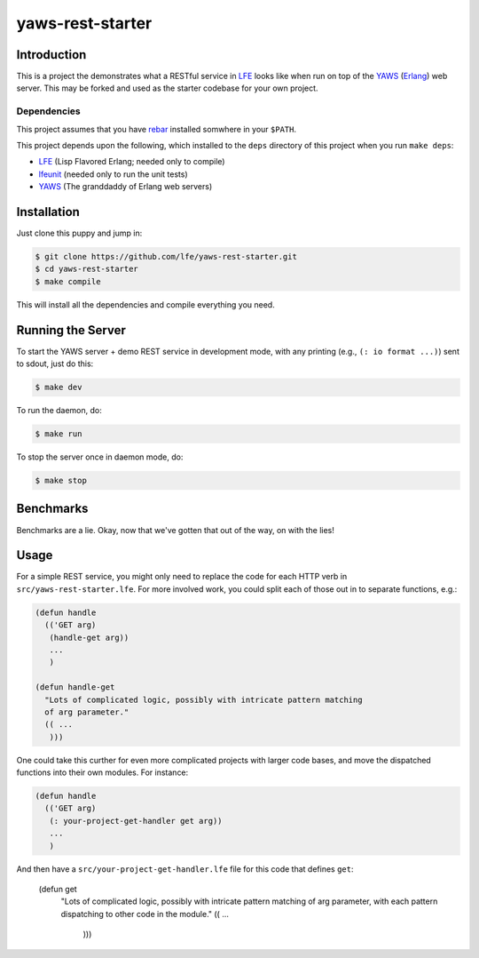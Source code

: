 #################
yaws-rest-starter
#################


Introduction
============

This is a project the demonstrates what a RESTful service in `LFE`_ looks like
when run on top of the `YAWS`_ (`Erlang`_) web server. This may be forked and
used as the starter codebase for your own project.


Dependencies
------------

This project assumes that you have `rebar`_ installed somwhere in your
``$PATH``.

This project depends upon the following, which installed to the ``deps``
directory of this project when you run ``make deps``:

* `LFE`_ (Lisp Flavored Erlang; needed only to compile)
* `lfeunit`_ (needed only to run the unit tests)
* `YAWS`_ (The granddaddy of Erlang web servers)


Installation
============

Just clone this puppy and jump in:

.. code:: bash

    $ git clone https://github.com/lfe/yaws-rest-starter.git
    $ cd yaws-rest-starter
    $ make compile

This will install all the dependencies and compile everything you need.


Running the Server
==================

To start the YAWS server + demo REST service in development mode, with any
printing (e.g., ``(: io format ...)``) sent to sdout, just do this:

.. code:: bash

    $ make dev

To run the daemon, do:

.. code:: bash

    $ make run

To stop the server once in daemon mode, do:

.. code:: bash

    $ make stop


Benchmarks
==========

Benchmarks are a lie. Okay, now that we've gotten that out of the way, on
with the lies!



Usage
=====

For a simple REST service, you might only need to replace the code for each
HTTP verb in ``src/yaws-rest-starter.lfe``. For more involved work, you could
split each of those out in to separate functions, e.g.:

.. code:: lisp

    (defun handle
      (('GET arg)
       (handle-get arg))
       ...
       )

    (defun handle-get
      "Lots of complicated logic, possibly with intricate pattern matching
      of arg parameter."
      (( ...
       )))

One could take this curther for even more complicated projects with larger
code bases, and move the dispatched functions into their own modules. For
instance:

.. code:: lisp

    (defun handle
      (('GET arg)
       (: your-project-get-handler get arg))
       ...
       )

And then have a ``src/your-project-get-handler.lfe`` file for this code that
defines ``get``:

    (defun get
      "Lots of complicated logic, possibly with intricate pattern matching
      of arg parameter, with each pattern dispatching to other code in the
      module."
      (( ...
       )))


.. Links
.. -----
.. _LFE: https://github.com/rvirding/lfe
.. _YAWS: https://github.com/klacke/yaws
.. _Erlang: http://www.erlang.org/
.. _rebar: https://github.com/rebar/rebar
.. _lfeunit: https://github.com/lfe/lfeunit
